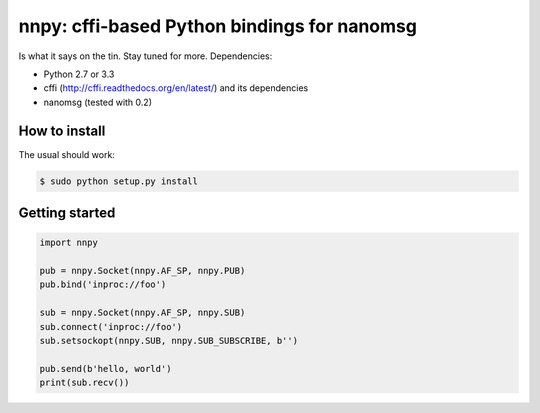 nnpy: cffi-based Python bindings for nanomsg
============================================

Is what it says on the tin. Stay tuned for more. Dependencies:

- Python 2.7 or 3.3
- cffi (http://cffi.readthedocs.org/en/latest/) and its dependencies
- nanomsg (tested with 0.2)

How to install
--------------

The usual should work:

.. code-block:: shell

   $ sudo python setup.py install

Getting started
---------------

.. code-block:: python
   
   import nnpy
   
   pub = nnpy.Socket(nnpy.AF_SP, nnpy.PUB)
   pub.bind('inproc://foo')
   
   sub = nnpy.Socket(nnpy.AF_SP, nnpy.SUB)
   sub.connect('inproc://foo')
   sub.setsockopt(nnpy.SUB, nnpy.SUB_SUBSCRIBE, b'')
   
   pub.send(b'hello, world')
   print(sub.recv())
